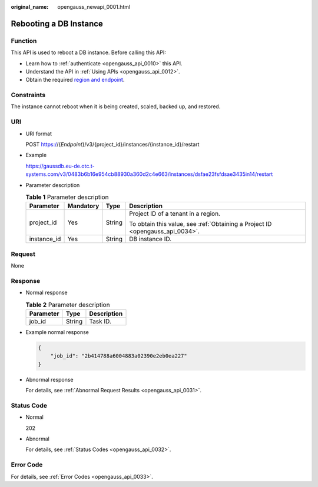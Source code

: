 :original_name: opengauss_newapi_0001.html

.. _opengauss_newapi_0001:

Rebooting a DB Instance
=======================

Function
--------

This API is used to reboot a DB instance. Before calling this API:

-  Learn how to :ref:`authenticate <opengauss_api_0010>` this API.
-  Understand the API in :ref:`Using APIs <opengauss_api_0012>`.
-  Obtain the required `region and endpoint <https://docs.otc.t-systems.com/regions-and-endpoints/index.html>`__.

Constraints
-----------

The instance cannot reboot when it is being created, scaled, backed up, and restored.

URI
---

-  URI format

   POST https://{*Endpoint*}/v3/{project_id}/instances/{instance_id}/restart

-  Example

   https://gaussdb.eu-de.otc.t-systems.com/v3/0483b6b16e954cb88930a360d2c4e663/instances/dsfae23fsfdsae3435in14/restart

-  Parameter description

   .. table:: **Table 1** Parameter description

      +-----------------+-----------------+-----------------+-------------------------------------------------------------------------------+
      | Parameter       | Mandatory       | Type            | Description                                                                   |
      +=================+=================+=================+===============================================================================+
      | project_id      | Yes             | String          | Project ID of a tenant in a region.                                           |
      |                 |                 |                 |                                                                               |
      |                 |                 |                 | To obtain this value, see :ref:`Obtaining a Project ID <opengauss_api_0034>`. |
      +-----------------+-----------------+-----------------+-------------------------------------------------------------------------------+
      | instance_id     | Yes             | String          | DB instance ID.                                                               |
      +-----------------+-----------------+-----------------+-------------------------------------------------------------------------------+

Request
-------

None

Response
--------

-  Normal response

   .. table:: **Table 2** Parameter description

      ========= ====== ===========
      Parameter Type   Description
      ========= ====== ===========
      job_id    String Task ID.
      ========= ====== ===========

-  Example normal response

   .. code-block:: text

      {
          "job_id": "2b414788a6004883a02390e2eb0ea227"
      }

-  Abnormal response

   For details, see :ref:`Abnormal Request Results <opengauss_api_0031>`.

Status Code
-----------

-  Normal

   202

-  Abnormal

   For details, see :ref:`Status Codes <opengauss_api_0032>`.

Error Code
----------

For details, see :ref:`Error Codes <opengauss_api_0033>`.
